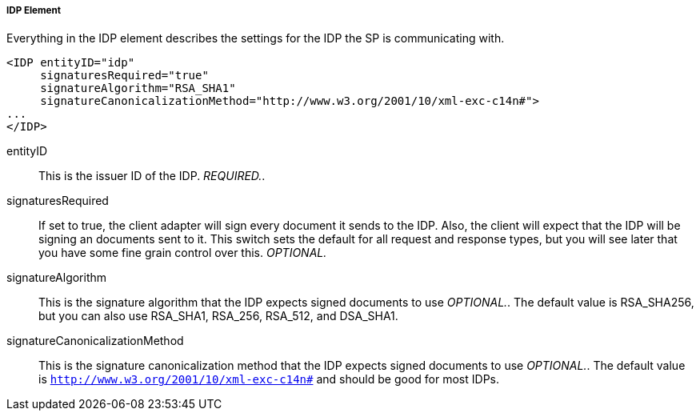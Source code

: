 
===== IDP Element

Everything in the IDP element describes the settings for the IDP the SP is communicating with. 

[source,xml]
----
<IDP entityID="idp"
     signaturesRequired="true"
     signatureAlgorithm="RSA_SHA1"
     signatureCanonicalizationMethod="http://www.w3.org/2001/10/xml-exc-c14n#">
...
</IDP>
----
entityID::
  This is the issuer ID of the IDP. _REQUIRED._. 

signaturesRequired::
  If set to true, the client adapter will sign every document it sends to the IDP.
  Also, the client will expect that the IDP will be signing an documents sent to it.
  This switch sets the default for all request and response types, but you will see later that you have some fine grain control over this. _OPTIONAL._                        

signatureAlgorithm::
  This is the signature algorithm that the IDP expects signed documents to use _OPTIONAL._.
  The default value is RSA_SHA256, but you can also use RSA_SHA1, RSA_256, RSA_512, and DSA_SHA1. 

signatureCanonicalizationMethod::
  This is the signature canonicalization method that the IDP expects signed documents to use _OPTIONAL._.
  The default value is `http://www.w3.org/2001/10/xml-exc-c14n#` and should be good for most IDPs.         

